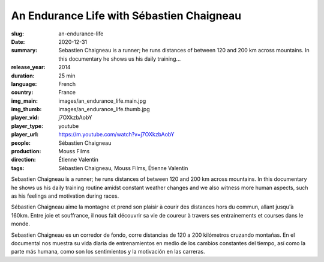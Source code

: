 An Endurance Life with Sébastien Chaigneau
##########################################

:slug: an-endurance-life
:date: 2020-12-31
:summary: Sebastien Chaigneau is a runner; he runs distances of between 120 and 200 km across mountains. In this documentary he shows us his daily training...
:release_year: 2014
:duration: 25 min
:language: French
:country: France
:img_main: images/an_endurance_life.main.jpg
:img_thumb: images/an_endurance_life.thumb.jpg
:player_vid: j7OXkzbAobY
:player_type: youtube
:player_url: https://m.youtube.com/watch?v=j7OXkzbAobY
:people: Sébastien Chaigneau
:production: Mouss Films
:direction: Étienne Valentin
:tags: Sébastien Chaigneau, Mouss Films, Étienne Valentin

Sebastien Chaigneau is a runner; he runs distances of between 120 and 200 km across mountains. In this documentary he shows us his daily training routine amidst constant weather changes and we also witness more human aspects, such as his feelings and motivation during races.

Sébastien Chaigneau aime la montagne et prend son plaisir à courir des distances hors du commun, allant jusqu'à 160km. Entre joie et souffrance, il nous fait découvrir sa vie de coureur à travers ses entrainements et courses dans le monde.

Sebastien Chaigneau es un corredor de fondo, corre distancias de 120 a 200 kilómetros cruzando montañas. En el documental nos muestra su vida diaria de entrenamientos en medio de los cambios constantes del tiempo, así como la parte más humana, como son los sentimientos y la motivación en las carreras.
